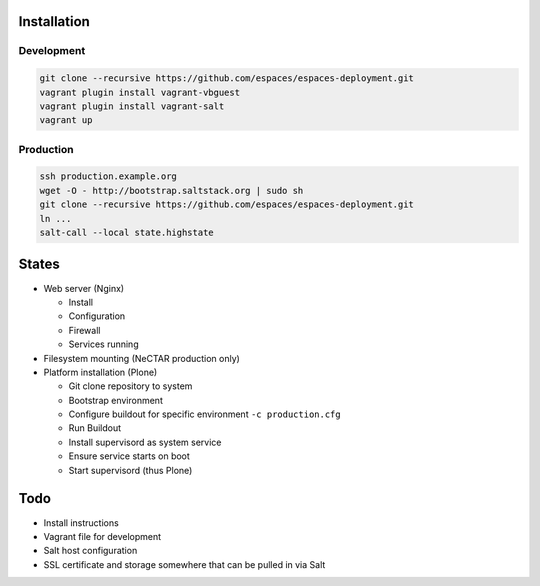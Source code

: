 Installation
============

Development
-----------

.. code:: bash

    git clone --recursive https://github.com/espaces/espaces-deployment.git
    vagrant plugin install vagrant-vbguest
    vagrant plugin install vagrant-salt
    vagrant up

Production
----------

.. code:: bash

    ssh production.example.org
    wget -O - http://bootstrap.saltstack.org | sudo sh
    git clone --recursive https://github.com/espaces/espaces-deployment.git
    ln ...
    salt-call --local state.highstate

States
======

* Web server (Nginx)

  * Install
  * Configuration
  * Firewall
  * Services running

* Filesystem mounting (NeCTAR production only)

* Platform installation (Plone)

  * Git clone repository to system
  * Bootstrap environment
  * Configure buildout for specific environment ``-c production.cfg``
  * Run Buildout
  * Install supervisord as system service
  * Ensure service starts on boot
  * Start supervisord (thus Plone)

Todo
====

* Install instructions
* Vagrant file for development
* Salt host configuration
* SSL certificate and storage somewhere that can be pulled in via Salt
